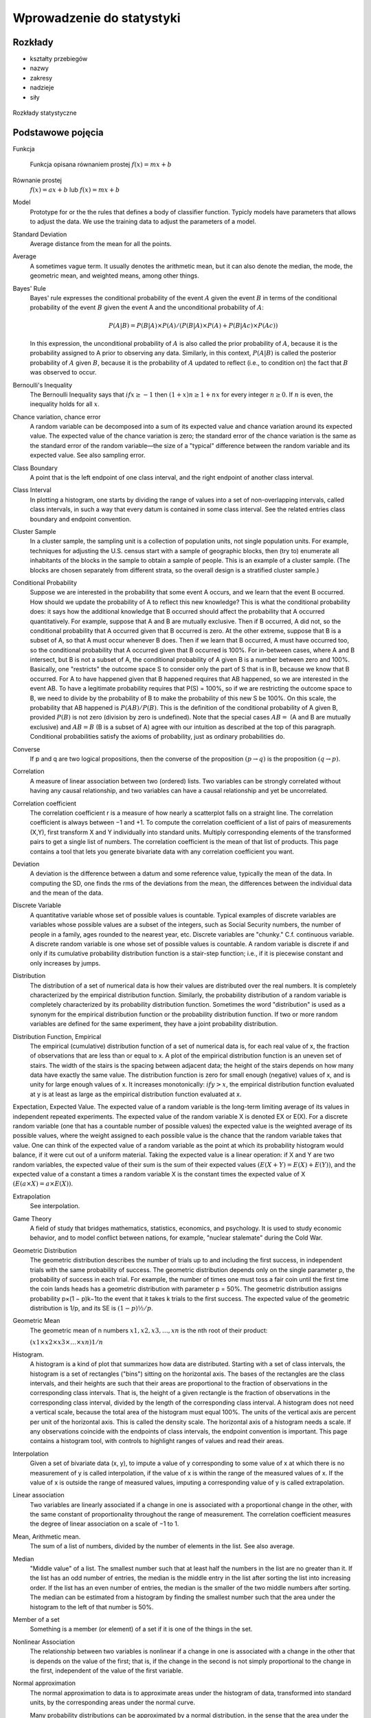**************************
Wprowadzenie do statystyki
**************************

Rozkłady
========
* kształty przebiegów
* nazwy
* zakresy
* nadzieje
* siły

.. figure:: img/statistics-distributions.jpg
    :scale: 50%
    :align: center

    Rozkłady statystyczne


Podstawowe pojęcia
==================
Funkcja
    .. figure:: img/statistics-function.png
        :scale: 100%
        :align: center

        Funkcja opisana równaniem prostej :math:`f(x) = mx + b`

Równanie prostej
    :math:`f(x) = ax + b` lub :math:`f(x) = mx + b`


Model
    Prototype for or the the rules that defines a body of classifier function. Typicly models have parameters that allows to adjust the data. We use the training data to adjust the parameters of a model.

Standard Deviation
    Average distance from the mean for all the points.

Average
    A sometimes vague term. It usually denotes the arithmetic mean, but it can also denote the median, the mode, the geometric mean, and weighted means, among other things.

Bayes' Rule
    Bayes' rule expresses the conditional probability of the event :math:`A` given the event :math:`B` in terms of the conditional probability of the event :math:`B` given the event A and the unconditional probability of :math:`A`:

    .. math::

        P(A|B) = P(B|A) ×P(A)/( P(B|A)×P(A) + P(B|Ac) ×P(Ac) )

    In this expression, the unconditional probability of :math:`A` is also called the prior probability of :math:`A`, because it is the probability assigned to A prior to observing any data. Similarly, in this context, :math:`P(A|B)` is called the posterior probability of :math:`A` given :math:`B`, because it is the probability of :math:`A` updated to reflect (i.e., to condition on) the fact that :math:`B` was observed to occur.

Bernoulli's Inequality
    The Bernoulli Inequality says that :math:`if x ≥ −1` then :math:`(1+x)n ≥ 1 + nx` for every integer :math:`n ≥ 0`. If :math:`n` is even, the inequality holds for all :math:`x`.

Chance variation, chance error
    A random variable can be decomposed into a sum of its expected value and chance variation around its expected value. The expected value of the chance variation is zero; the standard error of the chance variation is the same as the standard error of the random variable—the size of a "typical" difference between the random variable and its expected value. See also sampling error.

Class Boundary
    A point that is the left endpoint of one class interval, and the right endpoint of another class interval.

Class Interval
    In plotting a histogram, one starts by dividing the range of values into a set of non-overlapping intervals, called class intervals, in such a way that every datum is contained in some class interval. See the related entries class boundary and endpoint convention.

Cluster Sample
    In a cluster sample, the sampling unit is a collection of population units, not single population units. For example, techniques for adjusting the U.S. census start with a sample of geographic blocks, then (try to) enumerate all inhabitants of the blocks in the sample to obtain a sample of people. This is an example of a cluster sample. (The blocks are chosen separately from different strata, so the overall design is a stratified cluster sample.)

Conditional Probability
    Suppose we are interested in the probability that some event A occurs, and we learn that the event B occurred. How should we update the probability of A to reflect this new knowledge? This is what the conditional probability does: it says how the additional knowledge that B occurred should affect the probability that A occurred quantitatively. For example, suppose that A and B are mutually exclusive. Then if B occurred, A did not, so the conditional probability that A occurred given that B occurred is zero. At the other extreme, suppose that B is a subset of A, so that A must occur whenever B does. Then if we learn that B occurred, A must have occurred too, so the conditional probability that A occurred given that B occurred is 100%. For in-between cases, where A and B intersect, but B is not a subset of A, the conditional probability of A given B is a number between zero and 100%. Basically, one "restricts" the outcome space S to consider only the part of S that is in B, because we know that B occurred. For A to have happened given that B happened requires that AB happened, so we are interested in the event AB. To have a legitimate probability requires that P(S) = 100%, so if we are restricting the outcome space to B, we need to divide by the probability of B to make the probability of this new S be 100%. On this scale, the probability that AB happened is :math:`P(AB)/P(B)`. This is the definition of the conditional probability of A given B, provided :math:`P(B)` is not zero (division by zero is undefined). Note that the special cases :math:`AB = {}` (A and B are mutually exclusive) and :math:`AB = B` (B is a subset of A) agree with our intuition as described at the top of this paragraph. Conditional probabilities satisfy the axioms of probability, just as ordinary probabilities do.

Converse
    If p and q are two logical propositions, then the converse of the proposition :math:`(p → q)` is the proposition :math:`(q → p)`.

Correlation
    A measure of linear association between two (ordered) lists. Two variables can be strongly correlated without having any causal relationship, and two variables can have a causal relationship and yet be uncorrelated.

Correlation coefficient
    The correlation coefficient r is a measure of how nearly a scatterplot falls on a straight line. The correlation coefficient is always between −1 and +1. To compute the correlation coefficient of a list of pairs of measurements (X,Y), first transform X and Y individually into standard units. Multiply corresponding elements of the transformed pairs to get a single list of numbers. The correlation coefficient is the mean of that list of products. This page contains a tool that lets you generate bivariate data with any correlation coefficient you want.

Deviation
    A deviation is the difference between a datum and some reference value, typically the mean of the data. In computing the SD, one finds the rms of the deviations from the mean, the differences between the individual data and the mean of the data.

Discrete Variable
    A quantitative variable whose set of possible values is countable. Typical examples of discrete variables are variables whose possible values are a subset of the integers, such as Social Security numbers, the number of people in a family, ages rounded to the nearest year, etc. Discrete variables are "chunky." C.f. continuous variable. A discrete random variable is one whose set of possible values is countable. A random variable is discrete if and only if its cumulative probability distribution function is a stair-step function; i.e., if it is piecewise constant and only increases by jumps.

Distribution
    The distribution of a set of numerical data is how their values are distributed over the real numbers. It is completely characterized by the empirical distribution function. Similarly, the probability distribution of a random variable is completely characterized by its probability distribution function. Sometimes the word "distribution" is used as a synonym for the empirical distribution function or the probability distribution function. If two or more random variables are defined for the same experiment, they have a joint probability distribution.

Distribution Function, Empirical
    The empirical (cumulative) distribution function of a set of numerical data is, for each real value of x, the fraction of observations that are less than or equal to x. A plot of the empirical distribution function is an uneven set of stairs. The width of the stairs is the spacing between adjacent data; the height of the stairs depends on how many data have exactly the same value. The distribution function is zero for small enough (negative) values of x, and is unity for large enough values of x. It increases monotonically: :math:`if y > x`, the empirical distribution function evaluated at y is at least as large as the empirical distribution function evaluated at x.

Expectation, Expected Value.
The expected value of a random variable is the long-term limiting average of its values in independent repeated experiments. The expected value of the random variable X is denoted EX or E(X). For a discrete random variable (one that has a countable number of possible values) the expected value is the weighted average of its possible values, where the weight assigned to each possible value is the chance that the random variable takes that value. One can think of the expected value of a random variable as the point at which its probability histogram would balance, if it were cut out of a uniform material. Taking the expected value is a linear operation: if X and Y are two random variables, the expected value of their sum is the sum of their expected values :math:`(E(X+Y) = E(X) + E(Y))`, and the expected value of a constant a times a random variable X is the constant times the expected value of X :math:`(E(a×X ) = a× E(X))`.

Extrapolation
    See interpolation.

Game Theory
    A field of study that bridges mathematics, statistics, economics, and psychology. It is used to study economic behavior, and to model conflict between nations, for example, "nuclear stalemate" during the Cold War.

Geometric Distribution
    The geometric distribution describes the number of trials up to and including the first success, in independent trials with the same probability of success. The geometric distribution depends only on the single parameter p, the probability of success in each trial. For example, the number of times one must toss a fair coin until the first time the coin lands heads has a geometric distribution with parameter p = 50%. The geometric distribution assigns probability p×(1 − p)k−1to the event that it takes k trials to the first success. The expected value of the geometric distribution is 1/p, and its SE is :math:`(1−p)½/p`.

Geometric Mean
    The geometric mean of n numbers :math:`{x1, x2, x3, …, xn}` is the nth root of their product:

    :math:`(x1×x2×x3× … ×xn)1/n`

Histogram.
    A histogram is a kind of plot that summarizes how data are distributed. Starting with a set of class intervals, the histogram is a set of rectangles ("bins") sitting on the horizontal axis. The bases of the rectangles are the class intervals, and their heights are such that their areas are proportional to the fraction of observations in the corresponding class intervals. That is, the height of a given rectangle is the fraction of observations in the corresponding class interval, divided by the length of the corresponding class interval. A histogram does not need a vertical scale, because the total area of the histogram must equal 100%. The units of the vertical axis are percent per unit of the horizontal axis. This is called the density scale. The horizontal axis of a histogram needs a scale. If any observations coincide with the endpoints of class intervals, the endpoint convention is important. This page contains a histogram tool, with controls to highlight ranges of values and read their areas.

Interpolation
    Given a set of bivariate data (x, y), to impute a value of y corresponding to some value of x at which there is no measurement of y is called interpolation, if the value of x is within the range of the measured values of x. If the value of x is outside the range of measured values, imputing a corresponding value of y is called extrapolation.

Linear association
    Two variables are linearly associated if a change in one is associated with a proportional change in the other, with the same constant of proportionality throughout the range of measurement. The correlation coefficient measures the degree of linear association on a scale of −1 to 1.

Mean, Arithmetic mean.
    The sum of a list of numbers, divided by the number of elements in the list. See also average.

Median
    "Middle value" of a list. The smallest number such that at least half the numbers in the list are no greater than it. If the list has an odd number of entries, the median is the middle entry in the list after sorting the list into increasing order. If the list has an even number of entries, the median is the smaller of the two middle numbers after sorting. The median can be estimated from a histogram by finding the smallest number such that the area under the histogram to the left of that number is 50%.

Member of a set
    Something is a member (or element) of a set if it is one of the things in the set.

Nonlinear Association
    The relationship between two variables is nonlinear if a change in one is associated with a change in the other that is depends on the value of the first; that is, if the change in the second is not simply proportional to the change in the first, independent of the value of the first variable.

Normal approximation
    The normal approximation to data is to approximate areas under the histogram of data, transformed into standard units, by the corresponding areas under the normal curve.

    Many probability distributions can be approximated by a normal distribution, in the sense that the area under the probability histogram is close to the area under a corresponding part of the normal curve. To find the corresponding part of the normal curve, the range must be converted to standard units, by subtracting the expected value and dividing by the standard error. For example, the area under the binomial probability histogram for n = 50 and p = 30% between 9.5 and 17.5 is 74.2%. To use the normal approximation, we transform the endpoints to standard units, by subtracting the expected value (for the Binomial random variable, n×p = 15 for these values of n and p) and dividing the result by the standard error (for a Binomial, :math:`(n × p × (1−p))1/2 = 3.24` for these values of n and p). The area normal approximation is the area under the normal curve between (9.5 − 15)/3.24 = −1.697 and (17.5 − 15)/3.24 = 0.772; that area is 73.5%, slightly smaller than the corresponding area under the binomial histogram. See also the continuity correction. The tool on this page illustrates the normal approximation to the binomial probability histogram. Note that the approximation gets worse when p gets close to 0 or 1, and that the approximation improves as n increases.

Normal curve
    The normal curve is the familiar "bell curve:," illustrated on this page. The mathematical expression for the normal curve is y = :math:`(2×pi)−½e−x2/2`, where pi is the ratio of the circumference of a circle to its diameter (3.14159265…), and e is the base of the natural logarithm (2.71828…). The normal curve is symmetric around the point x=0, and positive for every value of x. The area under the normal curve is unity, and the SD of the normal curve, suitably defined, is also unity. Many (but not most) histograms, converted into standard units, approximately follow the normal curve.

Normal distribution
    A random variable X has a normal distribution with mean m and standard error s if for every pair of numbers a ≤ b, the chance that :math:`a < (X−m)/s < b` is

    :math:`P(a < (X−m)/s < b)` = area under the normal curve between a and b.

    If there are numbers m and s such that X has a normal distribution with mean m and standard error s, then X is said to have a normal distribution or to be normally distributed. If X has a normal distribution with mean m=0 and standard error s=1, then X is said to have a standard normal distribution. The notation X~N(m,s2) means that X has a normal distribution with mean m and standard error s; for example, X~N(0,1), means X has a standard normal distribution.

Partition
    A partition of an event A is a collection of events :math:`{A1, A2, A3, … }` such that the events in the collection are disjoint, and their union is A. That is,
    :math:`AjAk = {}` unless j = k, and

    :math:`A = A1 ∪ A2 ∪ A3 ∪ …`

    If the event A is not specified, it is assumed to be the entire outcome space S.

Percentile
    The pth percentile of a list is the smallest number such that at least p% of the numbers in the list are no larger than it. The pth percentile of a random variable is the smallest number such that the chance that the random variable is no larger than it is at least p%. C.f. quantile.

Population
    A collection of units being studied. Units can be people, places, objects, epochs, drugs, procedures, or many other things. Much of statistics is concerned with estimating numerical properties (parameters) of an entire population from a random sample of units from the population.

Population Mean
    The mean of the numbers in a numerical population. For example, the population mean of a box of numbered tickets is the mean of the list comprised of all the numbers on all the tickets. The population mean is a parameter. C.f. sample mean.

Population Standard Deviation
    The standard deviation of the values of a variable for a population. This is a parameter, not a statistic. C.f. sample standard deviation.

Probability
    The probability of an event is a number between zero and 100%. The meaning (interpretation) of probability is the subject of theories of probability, which differ in their interpretations. However, any rule for assigning probabilities to events has to satisfy the axioms of probability.

Probability density function
    The chance that a continuous random variable is in any range of values can be calculated as the area under a curve over that range of values. The curve is the probability density function of the random variable. That is, if X is a continuous random variable, there is a function f(x) such that for every pair of numbers a≤b,

    P(a≤ X ≤b) = (area under f between a and b);

    f is the probability density function of X. For example, the probability density function of a random variable with a standard normal distribution is the normal curve. Only continuous random variables have probability density functions.

Probability Distribution
    The probability distribution of a random variable specifies the chance that the variable takes a value in any subset of the real numbers. (The subsets have to satisfy some technical conditions that are not important for this course.) The probability distribution of a random variable is completely characterized by the cumulative probability distribution function; the terms sometimes are used synonymously. The probability distribution of a discrete random variable can be characterized by the chance that the random variable takes each of its possible values. For example, the probability distribution of the total number of spots S showing on the roll of two fair dice can be written as a table:

    === ======
    s	P(S=s)
    === ======
    2	1/36
    3	2/36
    4	3/36
    5	4/36
    6	5/36
    7	6/36
    8	5/36
    9	4/36
    10	3/36
    11	2/36
    12	1/36
    === ======

    The probability distribution of a continuous random variable can be characterized by its probability density function.

Probability Histogram
    A probability histogram for a random variable is analogous to a histogram of data, but instead of plotting the area of the bins proportional to the relative frequency of observations in the class interval, one plots the area of the bins proportional to the probability that the random variable is in the class interval.

Quantile.
    The qth quantile of a list :math:`(0 < q ≤ 1)` is the smallest number such that the fraction q or more of the elements of the list are less than or equal to it. I.e., if the list contains n numbers, the qth quantile, is the smallest number Q such that at least n×q elements of the list are less than or equal to Q.

Random Sample.
    A random sample is a sample whose members are chosen at random from a given population in such a way that the chance of obtaining any particular sample can be computed. The number of units in the sample is called the sample size, often denoted n. The number of units in the population often is denoted N. Random samples can be drawn with or without replacing objects between draws; that is, drawing all n objects in the sample at once (a random sample without replacement), or drawing the objects one at a time, replacing them in the population between draws (a random sample with replacement). In a random sample with replacement, any given member of the population can occur in the sample more than once. In a random sample without replacement, any given member of the population can be in the sample at most once. A random sample without replacement in which every subset of n of the N units in the population is equally likely is also called a simple random sample. The term random sample with replacement denotes a random sample drawn in such a way that every multiset of n units in the population is equally likely. See also probability sample.

Random Variable.
    A random variable is an assignment of numbers to possible outcomes of a random experiment. For example, consider tossing three coins. The number of heads showing when the coins land is a random variable: it assigns the number 0 to the outcome :math:`{T, T, T}`, the number 1 to the outcome :math:`{T, T, H}`, the number 2 to the outcome :math:`{T, H, H}`, and the number 3 to the outcome :math:`{H, H, H}`.

Real number
    Loosely speaking, the real numbers are all numbers that can be represented as fractions (rational numbers), whether proper or improper—and all numbers in between the rational numbers. That is, the real numbers comprise the rational numbers and all limits of Cauchy sequences of rational numbers, where the Cauchy sequence is with respect to the absolute value metric. (More formally, the real numbers are the completion of the set of rational numbers in the topology induced by the absolute value function.) The real numbers contain all integers, all fractions, and all irrational (and transcendental) numbers, such as π, e, and 2½. There are uncountably many real numbers between 0 and 1; in contrast, there are only countably many rational numbers between 0 and 1.

Regression, Linear Regression.
    Linear regression fits a line to a scatterplot in such a way as to minimize the sum of the squares of the residuals. The resulting regression line, together with the standard deviations of the two variables or their correlation coefficient, can be a reasonable summary of a scatterplot if the scatterplot is roughly football-shaped. In other cases, it is a poor summary. If we are regressing the variable Y on the variable X, and if Y is plotted on the vertical axis and X is plotted on the horizontal axis, the regression line passes through the point of averages, and has slope equal to the correlation coefficient times the SD of Y divided by the SD of X. This page shows a scatterplot, with a button to plot the regression line.

Sample
    A sample is a collection of units from a population. See also random sample.

Sample Mean
    The arithmetic mean of a random sample from a population. It is a statistic commonly used to estimate the population mean. Suppose there are n data, :math:`{x1, x2, … , xn}`. The sample mean is :math:`(x1 + x2 + … + xn)/n`. The expected value of the sample mean is the population mean. For sampling with replacement, the SE of the sample mean is the population standard deviation, divided by the square-root of the sample size. For sampling without replacement, the SE of the sample mean is the finite-population correction :math:`((N−n)/(N−1))½` times the SE of the sample mean for sampling with replacement, with N the size of the population and n the size of the sample.

Standard Deviation (SD)
    The standard deviation of a set of numbers is the rms of the set of deviations between each element of the set and the mean of the set. See also sample standard deviation.

Standard Error (SE)
    The Standard Error of a random variable is a measure of how far it is likely to be from its expected value; that is, its scatter in repeated experiments. The SE of a random variable X is defined to be

    .. math::

        SE(X) = [E( (X − E(X))2 )] ½.

    That is, the standard error is the square-root of the expected squared difference between the random variable and its expected value. The SE of a random variable is analogous to the SD of a list.

Standard Normal Curve
    See normal curve.

Transformation
    Transformations turn lists into other lists, or variables into other variables. For example, to transform a list of temperatures in degrees Celsius into the corresponding list of temperatures in degrees Fahrenheit, you multiply each element by 9/5, and add 32 to each product. This is an example of an affine transformation: multiply by something and add something (y = ax + b is the general affine transformation of x; it's the familiar equation of a straight line). In a linear transformation, you only multiply by something (y = ax). Affine transformations are used to put variables in standard units. In that case, you subtract the mean and divide the results by the SD. This is equivalent to multiplying by the reciprocal of the SD and adding the negative of the mean, divided by the SD, so it is an affine transformation. Affine transformations with positive multiplicative constants have a simple effect on the mean, median, mode, quartiles, and other percentiles: the new value of any of these is the old one, transformed using exactly the same formula. When the multiplicative constant is negative, the mean, median, mode, are still transformed by the same rule, but quartiles and percentiles are reversed: the qth quantile of the transformed distribution is the transformed value of the 1−qth quantile of the original distribution (ignoring the effect of data spacing). The effect of an affine transformation on the SD, range, and IQR, is to make the new value the old value times the absolute value of the number you multiplied the first list by: what you added does not affect them.

Variable
    A numerical value or a characteristic that can differ from individual to individual. See also categorical variable, qualitative variable, quantitative variable, discrete variable, continuous variable, and random variable.

Variance, population variance
    The variance of a list is the square of the standard deviation of the list, that is, the average of the squares of the deviations of the numbers in the list from their mean. The variance of a random variable X, Var(X), is the expected value of the squared difference between the variable and its expected value: :math:`Var(X) = E((X − E(X))2)`. The variance of a random variable is the square of the standard error (SE) of the variable.

Venn Diagram
    A pictorial way of showing the relations among sets or events. The universal set or outcome space is usually drawn as a rectangle; sets are regions within the rectangle. The overlap of the regions corresponds to the intersection of the sets. If the regions do not overlap, the sets are disjoint. The part of the rectangle included in one or more of the regions corresponds to the union of the sets. This page contains a tool that illustrates Venn diagrams; the tool represents the probability of an event by the area of the event.


.. note:: Source: https://www.stat.berkeley.edu/~stark/SticiGui/Text/gloss.htm
